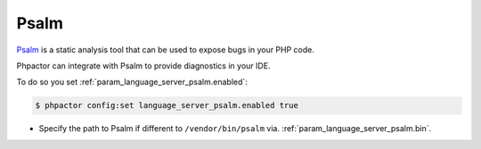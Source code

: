 Psalm
=====

`Psalm <https://github.com/vimeo/psalm>`_ is a static analysis tool that can be used to expose bugs in your PHP code.

Phpactor can integrate with Psalm to provide diagnostics in your IDE.

To do so you set :ref:`param_language_server_psalm.enabled`:

.. code-block:: bash

   $ phpactor config:set language_server_psalm.enabled true

- Specify the path to Psalm if different to ``/vendor/bin/psalm`` via. :ref:`param_language_server_psalm.bin`.
